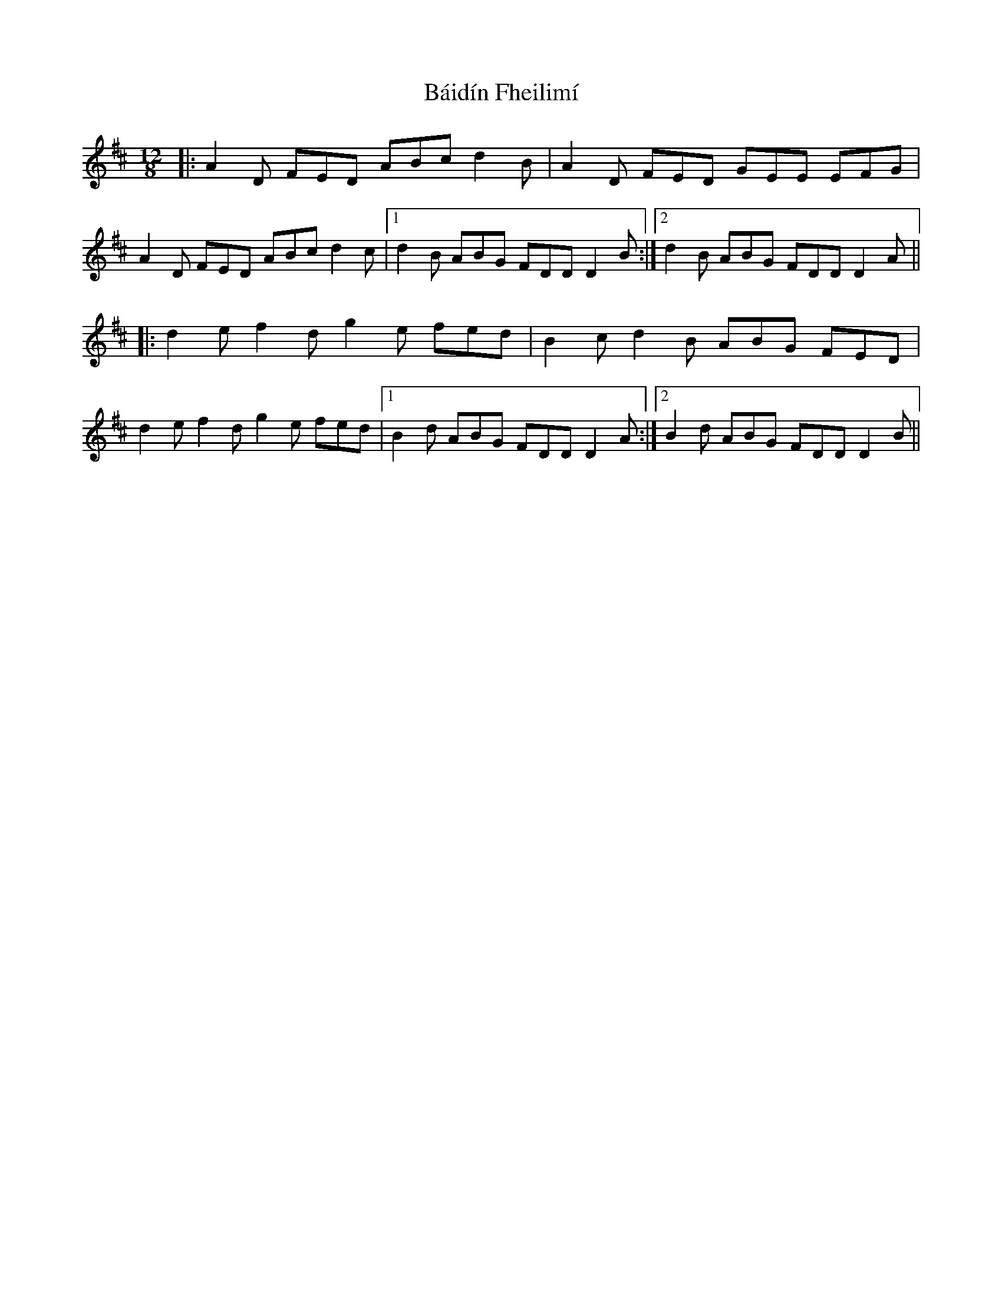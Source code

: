 X: 2350
T: Báidín Fheilimí
R: slide
M: 12/8
K: Dmajor
|:A2 D FED ABc d2 B|A2 D FED GEE EFG|
A2 D FED ABc d2 c|1 d2 B ABG FDD D2 B:|2 d2 B ABG FDD D2 A||
|:d2 ef2 dg2 e fed|B2 cd2 B ABG FED|
d2 ef2 dg2 e fed|1 B2 d ABG FDD D2 A:|2 B2 d ABG FDD D2 B||

